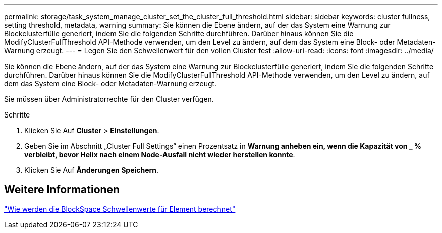 ---
permalink: storage/task_system_manage_cluster_set_the_cluster_full_threshold.html 
sidebar: sidebar 
keywords: cluster fullness, setting threshold, metadata, warning 
summary: Sie können die Ebene ändern, auf der das System eine Warnung zur Blockclusterfülle generiert, indem Sie die folgenden Schritte durchführen. Darüber hinaus können Sie die ModifyClusterFullThreshold API-Methode verwenden, um den Level zu ändern, auf dem das System eine Block- oder Metadaten-Warnung erzeugt. 
---
= Legen Sie den Schwellenwert für den vollen Cluster fest
:allow-uri-read: 
:icons: font
:imagesdir: ../media/


[role="lead"]
Sie können die Ebene ändern, auf der das System eine Warnung zur Blockclusterfülle generiert, indem Sie die folgenden Schritte durchführen. Darüber hinaus können Sie die ModifyClusterFullThreshold API-Methode verwenden, um den Level zu ändern, auf dem das System eine Block- oder Metadaten-Warnung erzeugt.

Sie müssen über Administratorrechte für den Cluster verfügen.

.Schritte
. Klicken Sie Auf *Cluster* > *Einstellungen*.
. Geben Sie im Abschnitt „Cluster Full Settings“ einen Prozentsatz in *Warnung anheben ein, wenn die Kapazität von _ % verbleibt, bevor Helix nach einem Node-Ausfall nicht wieder herstellen konnte*.
. Klicken Sie Auf *Änderungen Speichern*.




== Weitere Informationen

https://kb.netapp.com/Advice_and_Troubleshooting/Flash_Storage/SF_Series/How_are_the_blockSpace_thresholds_calculated_for_Element["Wie werden die BlockSpace Schwellenwerte für Element berechnet"^]
